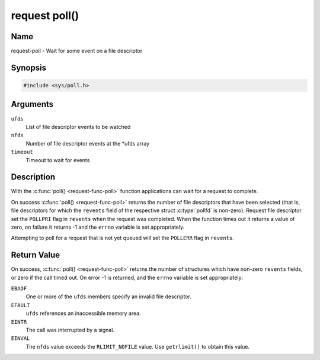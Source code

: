 .. This file is dual-licensed: you can use it either under the terms
.. of the GPL 2.0 or the GFDL 1.1+ license, at your option. Note that this
.. dual licensing only applies to this file, and not this project as a
.. whole.
..
.. a) This file is free software; you can redistribute it and/or
..    modify it under the terms of the GNU General Public License as
..    published by the Free Software Foundation version 2 of
..    the License.
..
..    This file is distributed in the hope that it will be useful,
..    but WITHOUT ANY WARRANTY; without even the implied warranty of
..    MERCHANTABILITY or FITNESS FOR A PARTICULAR PURPOSE.  See the
..    GNU General Public License for more details.
..
.. Or, alternatively,
..
.. b) Permission is granted to copy, distribute and/or modify this
..    document under the terms of the GNU Free Documentation License,
..    Version 1.1 or any later version published by the Free Software
..    Foundation, with no Invariant Sections, no Front-Cover Texts
..    and no Back-Cover Texts. A copy of the license is included at
..    Documentation/userspace-api/media/fdl-appendix.rst.
..
.. TODO: replace it to GPL-2.0 OR GFDL-1.1-or-later WITH no-invariant-sections

.. _request-func-poll:

**************
request poll()
**************

Name
====

request-poll - Wait for some event on a file descriptor


Synopsis
========

.. code-block:: c

    #include <sys/poll.h>


.. c:function:: int poll( struct pollfd *ufds, unsigned int nfds, int timeout )
   :name: request-poll

Arguments
=========

``ufds``
   List of file descriptor events to be watched

``nfds``
   Number of file descriptor events at the \*ufds array

``timeout``
   Timeout to wait for events


Description
===========

With the :c:func:`poll() <request-func-poll>` function applications can wait
for a request to complete.

On success :c:func:`poll() <request-func-poll>` returns the number of file
descriptors that have been selected (that is, file descriptors for which the
``revents`` field of the respective struct :c:type:`pollfd`
is non-zero). Request file descriptor set the ``POLLPRI`` flag in ``revents``
when the request was completed.  When the function times out it returns
a value of zero, on failure it returns -1 and the ``errno`` variable is
set appropriately.

Attempting to poll for a request that is not yet queued will
set the ``POLLERR`` flag in ``revents``.


Return Value
============

On success, :c:func:`poll() <request-func-poll>` returns the number of
structures which have non-zero ``revents`` fields, or zero if the call
timed out. On error -1 is returned, and the ``errno`` variable is set
appropriately:

``EBADF``
    One or more of the ``ufds`` members specify an invalid file
    descriptor.

``EFAULT``
    ``ufds`` references an inaccessible memory area.

``EINTR``
    The call was interrupted by a signal.

``EINVAL``
    The ``nfds`` value exceeds the ``RLIMIT_NOFILE`` value. Use
    ``getrlimit()`` to obtain this value.

